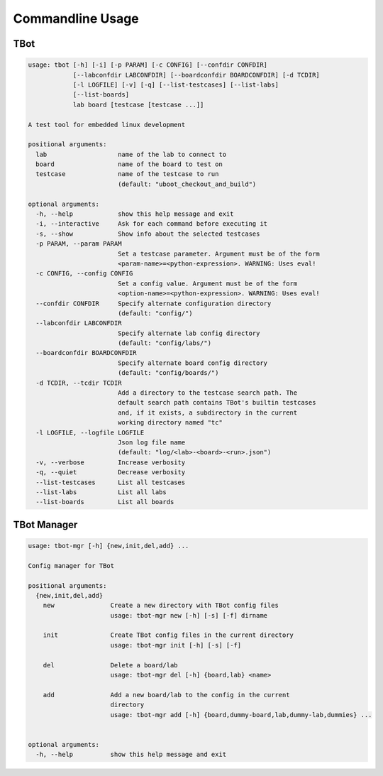 .. TBot usage

Commandline Usage
=================

TBot
----

.. code-block:: text

    usage: tbot [-h] [-i] [-p PARAM] [-c CONFIG] [--confdir CONFDIR]
                [--labconfdir LABCONFDIR] [--boardconfdir BOARDCONFDIR] [-d TCDIR]
                [-l LOGFILE] [-v] [-q] [--list-testcases] [--list-labs]
                [--list-boards]
                lab board [testcase [testcase ...]]

    A test tool for embedded linux development

    positional arguments:
      lab                   name of the lab to connect to
      board                 name of the board to test on
      testcase              name of the testcase to run
                            (default: "uboot_checkout_and_build")

    optional arguments:
      -h, --help            show this help message and exit
      -i, --interactive     Ask for each command before executing it
      -s, --show            Show info about the selected testcases
      -p PARAM, --param PARAM
                            Set a testcase parameter. Argument must be of the form
                            <param-name>=<python-expression>. WARNING: Uses eval!
      -c CONFIG, --config CONFIG
                            Set a config value. Argument must be of the form
                            <option-name>=<python-expression>. WARNING: Uses eval!
      --confdir CONFDIR     Specify alternate configuration directory
                            (default: "config/")
      --labconfdir LABCONFDIR
                            Specify alternate lab config directory
                            (default: "config/labs/")
      --boardconfdir BOARDCONFDIR
                            Specify alternate board config directory
                            (default: "config/boards/")
      -d TCDIR, --tcdir TCDIR
                            Add a directory to the testcase search path. The
                            default search path contains TBot's builtin testcases
                            and, if it exists, a subdirectory in the current
                            working directory named "tc"
      -l LOGFILE, --logfile LOGFILE
                            Json log file name
                            (default: "log/<lab>-<board>-<run>.json")
      -v, --verbose         Increase verbosity
      -q, --quiet           Decrease verbosity
      --list-testcases      List all testcases
      --list-labs           List all labs
      --list-boards         List all boards

TBot Manager
------------

.. code-block:: text

    usage: tbot-mgr [-h] {new,init,del,add} ...

    Config manager for TBot

    positional arguments:
      {new,init,del,add}
        new               Create a new directory with TBot config files
                          usage: tbot-mgr new [-h] [-s] [-f] dirname

        init              Create TBot config files in the current directory
                          usage: tbot-mgr init [-h] [-s] [-f]

        del               Delete a board/lab
                          usage: tbot-mgr del [-h] {board,lab} <name>

        add               Add a new board/lab to the config in the current
                          directory
                          usage: tbot-mgr add [-h] {board,dummy-board,lab,dummy-lab,dummies} ...


    optional arguments:
      -h, --help          show this help message and exit
